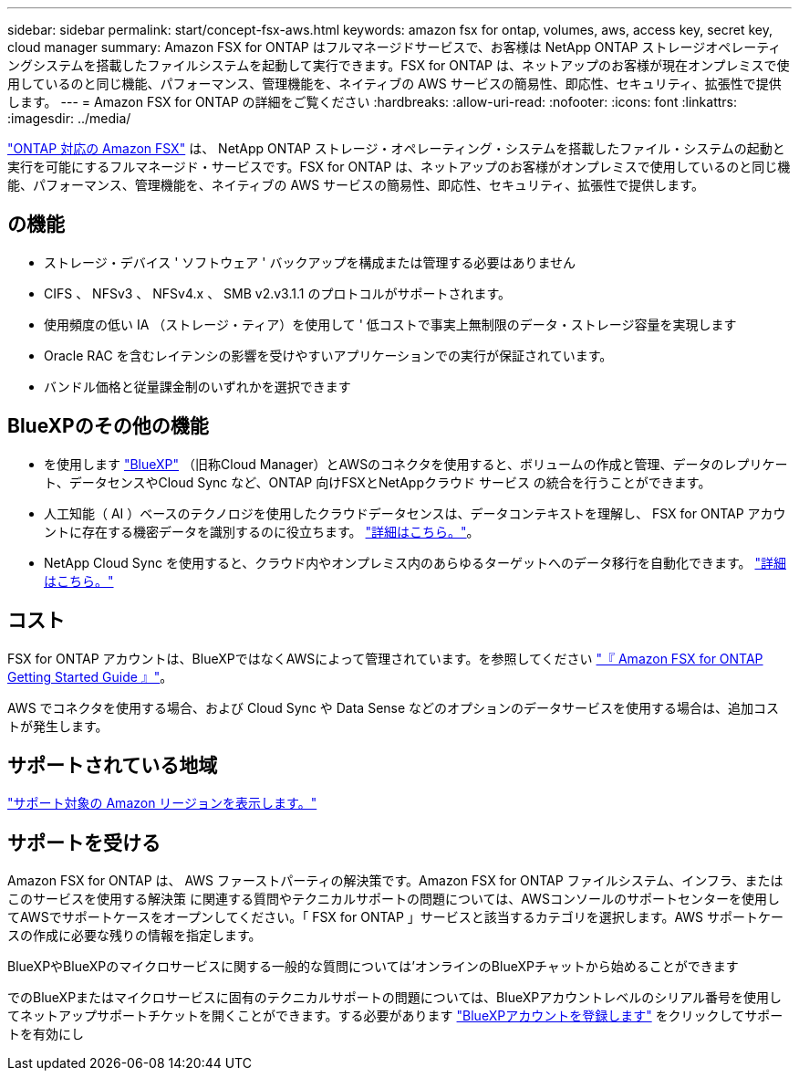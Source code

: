 ---
sidebar: sidebar 
permalink: start/concept-fsx-aws.html 
keywords: amazon fsx for ontap, volumes, aws, access key, secret key, cloud manager 
summary: Amazon FSX for ONTAP はフルマネージドサービスで、お客様は NetApp ONTAP ストレージオペレーティングシステムを搭載したファイルシステムを起動して実行できます。FSX for ONTAP は、ネットアップのお客様が現在オンプレミスで使用しているのと同じ機能、パフォーマンス、管理機能を、ネイティブの AWS サービスの簡易性、即応性、セキュリティ、拡張性で提供します。 
---
= Amazon FSX for ONTAP の詳細をご覧ください
:hardbreaks:
:allow-uri-read: 
:nofooter: 
:icons: font
:linkattrs: 
:imagesdir: ../media/


[role="lead"]
link:https://docs.aws.amazon.com/fsx/latest/ONTAPGuide/what-is-fsx-ontap.html["ONTAP 対応の Amazon FSX"^] は、 NetApp ONTAP ストレージ・オペレーティング・システムを搭載したファイル・システムの起動と実行を可能にするフルマネージド・サービスです。FSX for ONTAP は、ネットアップのお客様がオンプレミスで使用しているのと同じ機能、パフォーマンス、管理機能を、ネイティブの AWS サービスの簡易性、即応性、セキュリティ、拡張性で提供します。



== の機能

* ストレージ・デバイス ' ソフトウェア ' バックアップを構成または管理する必要はありません
* CIFS 、 NFSv3 、 NFSv4.x 、 SMB v2.v3.1.1 のプロトコルがサポートされます。
* 使用頻度の低い IA （ストレージ・ティア）を使用して ' 低コストで事実上無制限のデータ・ストレージ容量を実現します
* Oracle RAC を含むレイテンシの影響を受けやすいアプリケーションでの実行が保証されています。
* バンドル価格と従量課金制のいずれかを選択できます




== BlueXPのその他の機能

* を使用します link:https://docs.netapp.com/us-en/cloud-manager-family/["BlueXP"^] （旧称Cloud Manager）とAWSのコネクタを使用すると、ボリュームの作成と管理、データのレプリケート、データセンスやCloud Sync など、ONTAP 向けFSXとNetAppクラウド サービス の統合を行うことができます。
* 人工知能（ AI ）ベースのテクノロジを使用したクラウドデータセンスは、データコンテキストを理解し、 FSX for ONTAP アカウントに存在する機密データを識別するのに役立ちます。 https://docs.netapp.com/us-en/cloud-manager-data-sense/concept-cloud-compliance.html["詳細はこちら。"^]。
* NetApp Cloud Sync を使用すると、クラウド内やオンプレミス内のあらゆるターゲットへのデータ移行を自動化できます。 https://docs.netapp.com/us-en/cloud-manager-sync/concept-cloud-sync.html["詳細はこちら。"^]




== コスト

FSX for ONTAP アカウントは、BlueXPではなくAWSによって管理されています。を参照してください https://docs.aws.amazon.com/fsx/latest/ONTAPGuide/what-is-fsx-ontap.html["『 Amazon FSX for ONTAP Getting Started Guide 』"^]。

AWS でコネクタを使用する場合、および Cloud Sync や Data Sense などのオプションのデータサービスを使用する場合は、追加コストが発生します。



== サポートされている地域

https://aws.amazon.com/about-aws/global-infrastructure/regional-product-services/["サポート対象の Amazon リージョンを表示します。"^]



== サポートを受ける

Amazon FSX for ONTAP は、 AWS ファーストパーティの解決策です。Amazon FSX for ONTAP ファイルシステム、インフラ、またはこのサービスを使用する解決策 に関連する質問やテクニカルサポートの問題については、AWSコンソールのサポートセンターを使用してAWSでサポートケースをオープンしてください。「 FSX for ONTAP 」サービスと該当するカテゴリを選択します。AWS サポートケースの作成に必要な残りの情報を指定します。

BlueXPやBlueXPのマイクロサービスに関する一般的な質問については'オンラインのBlueXPチャットから始めることができます

でのBlueXPまたはマイクロサービスに固有のテクニカルサポートの問題については、BlueXPアカウントレベルのシリアル番号を使用してネットアップサポートチケットを開くことができます。する必要があります link:https://docs.netapp.com/us-en/cloud-manager-fsx-ontap/support/task-support-registration.html["BlueXPアカウントを登録します"^] をクリックしてサポートを有効にし
